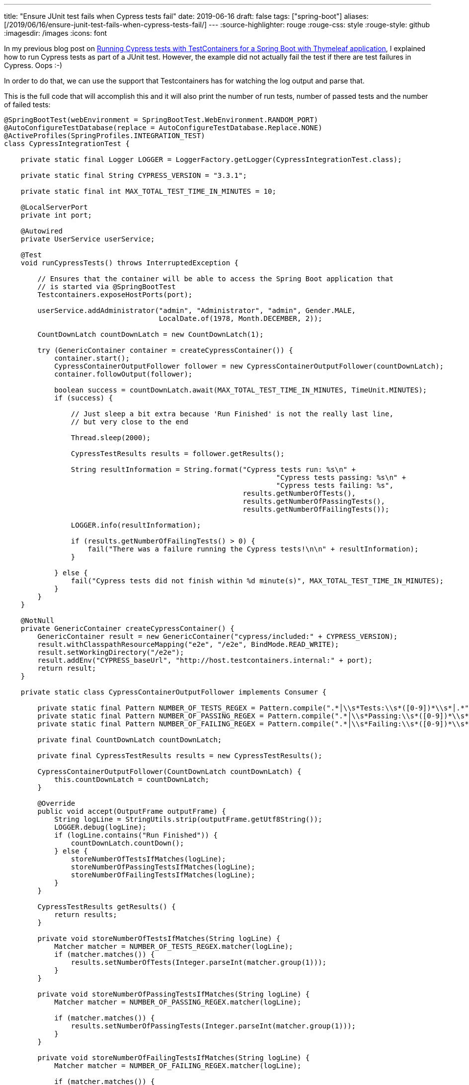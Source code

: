 ---
title: "Ensure JUnit test fails when Cypress tests fail"
date: 2019-06-16
draft: false
tags: ["spring-boot"]
aliases: [/2019/06/16/ensure-junit-test-fails-when-cypress-tests-fail/]
---
:source-highlighter: rouge
:rouge-css: style
:rouge-style: github
:imagesdir: /images
:icons: font

In my previous blog post on https://wimdeblauwe.wordpress.com/2019/06/15/running-cypress-tests-with-testcontainers-for-a-spring-boot-with-thymeleaf-application/[Running Cypress tests with TestContainers for a Spring Boot with Thymeleaf application], I explained how to run Cypress tests as part of a JUnit test. However, the example did not actually fail the test if there are test failures in Cypress. Oops :-)

In order to do that, we can use the support that Testcontainers has for watching the log output and parse that.

This is the full code that will accomplish this and it will also print the number of run tests, number of passed tests and the number of failed tests:

[source,java]
----
@SpringBootTest(webEnvironment = SpringBootTest.WebEnvironment.RANDOM_PORT)
@AutoConfigureTestDatabase(replace = AutoConfigureTestDatabase.Replace.NONE)
@ActiveProfiles(SpringProfiles.INTEGRATION_TEST)
class CypressIntegrationTest {

    private static final Logger LOGGER = LoggerFactory.getLogger(CypressIntegrationTest.class);

    private static final String CYPRESS_VERSION = "3.3.1";

    private static final int MAX_TOTAL_TEST_TIME_IN_MINUTES = 10;

    @LocalServerPort
    private int port;

    @Autowired
    private UserService userService;

    @Test
    void runCypressTests() throws InterruptedException {

        // Ensures that the container will be able to access the Spring Boot application that
        // is started via @SpringBootTest
        Testcontainers.exposeHostPorts(port);

        userService.addAdministrator("admin", "Administrator", "admin", Gender.MALE,
                                     LocalDate.of(1978, Month.DECEMBER, 2));

        CountDownLatch countDownLatch = new CountDownLatch(1);

        try (GenericContainer container = createCypressContainer()) {
            container.start();
            CypressContainerOutputFollower follower = new CypressContainerOutputFollower(countDownLatch);
            container.followOutput(follower);

            boolean success = countDownLatch.await(MAX_TOTAL_TEST_TIME_IN_MINUTES, TimeUnit.MINUTES);
            if (success) {

                // Just sleep a bit extra because 'Run Finished' is not the really last line,
                // but very close to the end

                Thread.sleep(2000);

                CypressTestResults results = follower.getResults();

                String resultInformation = String.format("Cypress tests run: %s\n" +
                                                                 "Cypress tests passing: %s\n" +
                                                                 "Cypress tests failing: %s",
                                                         results.getNumberOfTests(),
                                                         results.getNumberOfPassingTests(),
                                                         results.getNumberOfFailingTests());

                LOGGER.info(resultInformation);

                if (results.getNumberOfFailingTests() > 0) {
                    fail("There was a failure running the Cypress tests!\n\n" + resultInformation);
                }

            } else {
                fail("Cypress tests did not finish within %d minute(s)", MAX_TOTAL_TEST_TIME_IN_MINUTES);
            }
        }
    }

    @NotNull
    private GenericContainer createCypressContainer() {
        GenericContainer result = new GenericContainer("cypress/included:" + CYPRESS_VERSION);
        result.withClasspathResourceMapping("e2e", "/e2e", BindMode.READ_WRITE);
        result.setWorkingDirectory("/e2e");
        result.addEnv("CYPRESS_baseUrl", "http://host.testcontainers.internal:" + port);
        return result;
    }

    private static class CypressContainerOutputFollower implements Consumer {

        private static final Pattern NUMBER_OF_TESTS_REGEX = Pattern.compile(".*│\\s*Tests:\\s*([0-9])*\\s*│.*");
        private static final Pattern NUMBER_OF_PASSING_REGEX = Pattern.compile(".*│\\s*Passing:\\s*([0-9])*\\s*│.*");
        private static final Pattern NUMBER_OF_FAILING_REGEX = Pattern.compile(".*│\\s*Failing:\\s*([0-9])*\\s*│.*");

        private final CountDownLatch countDownLatch;

        private final CypressTestResults results = new CypressTestResults();

        CypressContainerOutputFollower(CountDownLatch countDownLatch) {
            this.countDownLatch = countDownLatch;
        }

        @Override
        public void accept(OutputFrame outputFrame) {
            String logLine = StringUtils.strip(outputFrame.getUtf8String());
            LOGGER.debug(logLine);
            if (logLine.contains("Run Finished")) {
                countDownLatch.countDown();
            } else {
                storeNumberOfTestsIfMatches(logLine);
                storeNumberOfPassingTestsIfMatches(logLine);
                storeNumberOfFailingTestsIfMatches(logLine);
            }
        }

        CypressTestResults getResults() {
            return results;
        }

        private void storeNumberOfTestsIfMatches(String logLine) {
            Matcher matcher = NUMBER_OF_TESTS_REGEX.matcher(logLine);
            if (matcher.matches()) {
                results.setNumberOfTests(Integer.parseInt(matcher.group(1)));
            }
        }

        private void storeNumberOfPassingTestsIfMatches(String logLine) {
            Matcher matcher = NUMBER_OF_PASSING_REGEX.matcher(logLine);

            if (matcher.matches()) {
                results.setNumberOfPassingTests(Integer.parseInt(matcher.group(1)));
            }
        }

        private void storeNumberOfFailingTestsIfMatches(String logLine) {
            Matcher matcher = NUMBER_OF_FAILING_REGEX.matcher(logLine);

            if (matcher.matches()) {
                results.setNumberOfFailingTests(Integer.parseInt(matcher.group(1)));
            }
        }
    }

    private static class CypressTestResults {

        int numberOfTests;
        int numberOfPassingTests;
        int numberOfFailingTests;

        int getNumberOfTests() {
            return numberOfTests;
        }

        void setNumberOfTests(int numberOfTests) {
            this.numberOfTests = numberOfTests;
        }

        int getNumberOfPassingTests() {
            return numberOfPassingTests;
        }

        void setNumberOfPassingTests(int numberOfPassingTests) {
            this.numberOfPassingTests = numberOfPassingTests;
        }

        int getNumberOfFailingTests() {
            return numberOfFailingTests;
        }

        void setNumberOfFailingTests(int numberOfFailingTests) {
            this.numberOfFailingTests = numberOfFailingTests;
        }
    }
}

----
